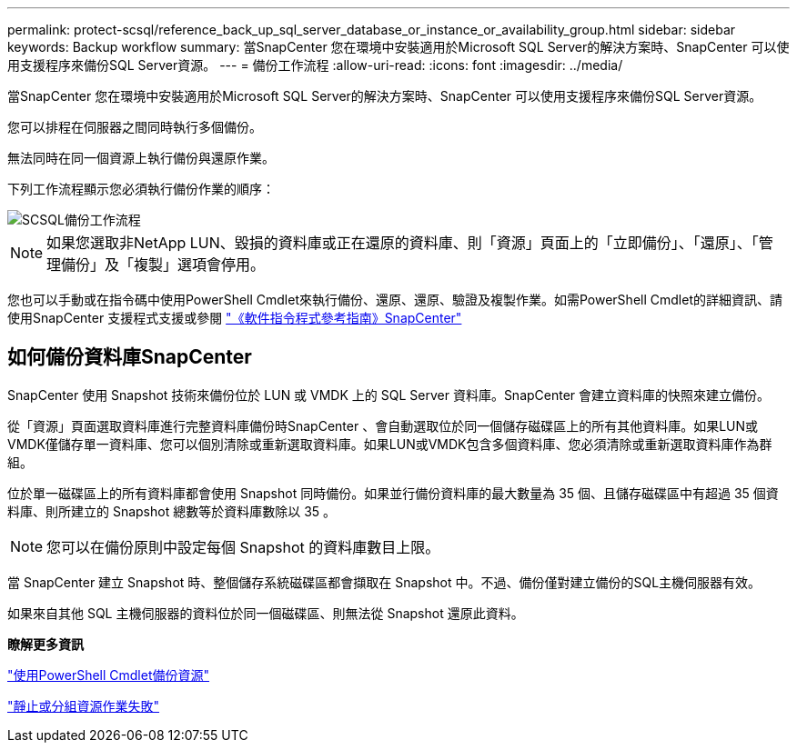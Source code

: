 ---
permalink: protect-scsql/reference_back_up_sql_server_database_or_instance_or_availability_group.html 
sidebar: sidebar 
keywords: Backup workflow 
summary: 當SnapCenter 您在環境中安裝適用於Microsoft SQL Server的解決方案時、SnapCenter 可以使用支援程序來備份SQL Server資源。 
---
= 備份工作流程
:allow-uri-read: 
:icons: font
:imagesdir: ../media/


[role="lead"]
當SnapCenter 您在環境中安裝適用於Microsoft SQL Server的解決方案時、SnapCenter 可以使用支援程序來備份SQL Server資源。

您可以排程在伺服器之間同時執行多個備份。

無法同時在同一個資源上執行備份與還原作業。

下列工作流程顯示您必須執行備份作業的順序：

image::../media/scsql_backup_workflow.png[SCSQL備份工作流程]


NOTE: 如果您選取非NetApp LUN、毀損的資料庫或正在還原的資料庫、則「資源」頁面上的「立即備份」、「還原」、「管理備份」及「複製」選項會停用。

您也可以手動或在指令碼中使用PowerShell Cmdlet來執行備份、還原、還原、驗證及複製作業。如需PowerShell Cmdlet的詳細資訊、請使用SnapCenter 支援程式支援或參閱 https://library.netapp.com/ecm/ecm_download_file/ECMLP2886895["《軟件指令程式參考指南》SnapCenter"]



== 如何備份資料庫SnapCenter

SnapCenter 使用 Snapshot 技術來備份位於 LUN 或 VMDK 上的 SQL Server 資料庫。SnapCenter 會建立資料庫的快照來建立備份。

從「資源」頁面選取資料庫進行完整資料庫備份時SnapCenter 、會自動選取位於同一個儲存磁碟區上的所有其他資料庫。如果LUN或VMDK僅儲存單一資料庫、您可以個別清除或重新選取資料庫。如果LUN或VMDK包含多個資料庫、您必須清除或重新選取資料庫作為群組。

位於單一磁碟區上的所有資料庫都會使用 Snapshot 同時備份。如果並行備份資料庫的最大數量為 35 個、且儲存磁碟區中有超過 35 個資料庫、則所建立的 Snapshot 總數等於資料庫數除以 35 。


NOTE: 您可以在備份原則中設定每個 Snapshot 的資料庫數目上限。

當 SnapCenter 建立 Snapshot 時、整個儲存系統磁碟區都會擷取在 Snapshot 中。不過、備份僅對建立備份的SQL主機伺服器有效。

如果來自其他 SQL 主機伺服器的資料位於同一個磁碟區、則無法從 Snapshot 還原此資料。

*瞭解更多資訊*

link:task_back_up_resources_using_powershell_cmdlets_for_sql.html["使用PowerShell Cmdlet備份資源"]

link:https://kb.netapp.com/Advice_and_Troubleshooting/Data_Protection_and_Security/SnapCenter/Quiesce_or_grouping_resources_operations_fail["靜止或分組資源作業失敗"]
